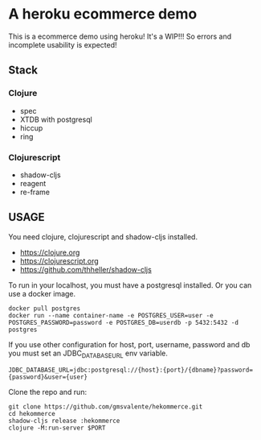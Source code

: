 * A heroku ecommerce demo
  This is a ecommerce demo using heroku!
  It's a WIP!!! So errors and incomplete usability is expected!
** Stack
*** Clojure
    - spec
    - XTDB with postgresql
    - hiccup
    - ring
*** Clojurescript
    - shadow-cljs
    - reagent
    - re-frame
** USAGE

   You need clojure, clojurescript and shadow-cljs installed.
   - https://clojure.org
   - https://clojurescript.org
   - https://github.com/thheller/shadow-cljs
     

   To run in your localhost, you must have a postgresql installed.
   Or you can use a docker image.
   #+begin_src shell :eval never
   docker pull postgres
   docker run --name container-name -e POSTGRES_USER=user -e POSTGRES_PASSWORD=password -e POSTGRES_DB=userdb -p 5432:5432 -d postgres
   #+end_src

   If you use other configuration for host, port, username, password and db you must set an JDBC_DATABASE_URL env variable.
   #+begin_src shell :eval never
   JDBC_DATABASE_URL=jdbc:postgresql://{host}:{port}/{dbname}?password={password}&user={user}
   #+end_src
   
   Clone the repo and run:
   #+begin_src shell :eval never
   git clone https://github.com/gmsvalente/hekommerce.git
   cd hekommerce
   shadow-cljs release :hekommerce 
   clojure -M:run-server $PORT
   #+end_src


